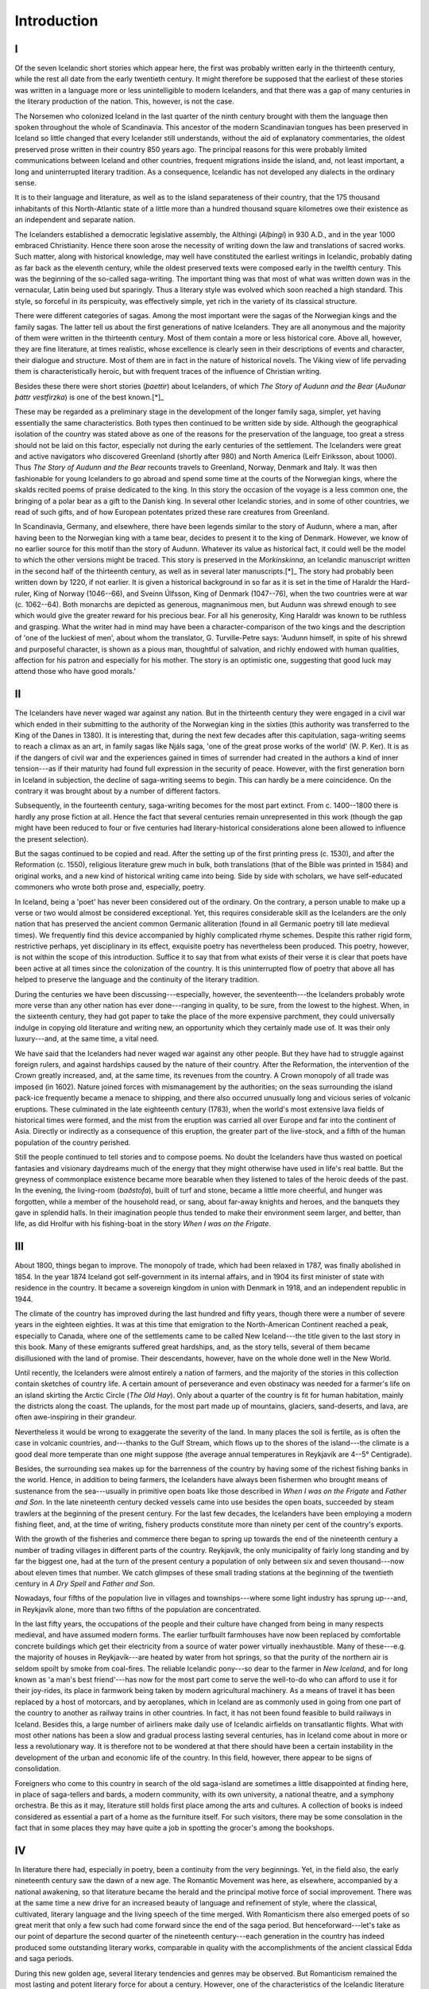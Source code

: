 Introduction
============


I
-

Of the seven Icelandic short stories which appear here, the first was
probably written early in the thirteenth century, while the rest all
date from the early twentieth century. It might therefore be supposed
that the earliest of these stories was written in a language more or
less unintelligible to modern Icelanders, and that there was a gap of
many centuries in the literary production of the nation. This, however,
is not the case.

The Norsemen who colonized Iceland in the last quarter of the ninth
century brought with them the language then spoken throughout the whole
of Scandinavia. This ancestor of the modern Scandinavian tongues has
been preserved in Iceland so little changed that every Icelander still
understands, without the aid of explanatory commentaries, the oldest
preserved prose written in their country 850 years ago. The principal
reasons for this were probably limited communications between Iceland
and other countries, frequent migrations inside the island, and, not
least important, a long and uninterrupted literary tradition. As a
consequence, Icelandic has not developed any dialects in the ordinary
sense.

It is to their language and literature, as well as to the island
separateness of their country, that the 175 thousand inhabitants of this
North-Atlantic state of a little more than a hundred thousand square
kilometres owe their existence as an independent and separate nation.

The Icelanders established a democratic legislative assembly, the
Althingi (*Alþingi*) in 930 A.D., and in the year 1000 embraced
Christianity. Hence there soon arose the necessity of writing down the
law and translations of sacred works. Such matter, along with historical
knowledge, may well have constituted the earliest writings in Icelandic,
probably dating as far back as the eleventh century, while the oldest
preserved texts were composed early in the twelfth century. This was the
beginning of the so-called saga-writing. The important thing was that
most of what was written down was in the vernacular, Latin being used
but sparingly. Thus a literary style was evolved which soon reached a
high standard. This style, so forceful in its perspicuity, was
effectively simple, yet rich in the variety of its classical structure.

There were different categories of sagas. Among the most important were
the sagas of the Norwegian kings and the family sagas. The latter tell
us about the first generations of native Icelanders. They are all
anonymous and the majority of them were written in the thirteenth
century. Most of them contain a more or less historical core. Above all,
however, they are fine literature, at times realistic, whose excellence
is clearly seen in their descriptions of events and character, their
dialogue and structure. Most of them are in fact in the nature of
historical novels. The Viking view of life pervading them is
characteristically heroic, but with frequent traces of the influence of
Christian writing.

Besides these there were short stories (*þaettir*) about Icelanders, of
which `The Story of Audunn and the Bear` (`Auðunar þáttr vestfirzka`) is
one of the best known.[*]_

These may be regarded as a preliminary stage in the development of the
longer family saga, simpler, yet having essentially the same
characteristics. Both types then continued to be written side by side.
Although the geographical isolation of the country was stated above as
one of the reasons for the preservation of the language, too great a
stress should not be laid on this factor, especially not during the
early centuries of the settlement. The Icelanders were great and active
navigators who discovered Greenland (shortly after 980) and North
America (Leifr Eiriksson, about 1000). Thus `The Story of Audunn and the
Bear` recounts travels to Greenland, Norway, Denmark and Italy. It was
then fashionable for young Icelanders to go abroad and spend some time
at the courts of the Norwegian kings, where the skalds recited poems of
praise dedicated to the king. In this story the occasion of the voyage
is a less common one, the bringing of a polar bear as a gift to the
Danish king. In several other Icelandic stories, and in some of other
countries, we read of such gifts, and of how European potentates prized
these rare creatures from Greenland.

In Scandinavia, Germany, and elsewhere, there have been legends similar
to the story of Audunn, where a man, after having been to the Norwegian
king with a tame bear, decides to present it to the king of Denmark.
However, we know of no earlier source for this motif than the story of
Audunn. Whatever its value as historical fact, it could well be the
model to which the other versions might be traced. This story is
preserved in the `Morkinskinna`, an Icelandic manuscript written in the
second half of the thirteenth century, as well as in several later
manuscripts.[*]_ The story had probably been written down by 1220, if
not earlier. It is given a historical background in so far as it is set
in the time of Haraldr the Hard-ruler, King of Norway (1046--66), and
Sveinn Úlfsson, King of Denmark (1047--76), when the two countries were
at war (c. 1062--64). Both monarchs are depicted as generous,
magnanimous men, but Audunn was shrewd enough to see which would give
the greater reward for his precious bear. For all his generosity, King
Haraldr was known to be ruthless and grasping. What the writer had in
mind may have been a character-comparison of the two kings and the
description of 'one of the luckiest of men', about whom the translator,
G. Turville-Petre says: 'Audunn himself, in spite of his shrewd and
purposeful character, is shown as a pious man, thoughtful of salvation,
and richly endowed with human qualities, affection for his patron and
especially for his mother. The story is an optimistic one, suggesting
that good luck may attend those who have good morals.'


II
--

The Icelanders have never waged war against any nation. But in the
thirteenth century they were engaged in a civil war which ended in their
submitting to the authority of the Norwegian king in the sixties (this
authority was transferred to the King of the Danes in 1380). It is
interesting that, during the next few decades after this capitulation,
saga-writing seems to reach a climax as an art, in family sagas like
Njáls saga, 'one of the great prose works of the world' (W. P. Ker). It
is as if the dangers of civil war and the experiences gained in times of
surrender had created in the authors a kind of inner tension---as if
their maturity had found full expression in the security of peace.
However, with the first generation born in Iceland in subjection, the
decline of saga-writing seems to begin. This can hardly be a mere
coincidence. On the contrary it was brought about by a number of
different factors.

Subsequently, in the fourteenth century, saga-writing becomes for the
most part extinct. From c. 1400--1800 there is hardly any prose fiction
at all. Hence the fact that several centuries remain unrepresented in
this work (though the gap might have been reduced to four or five
centuries had literary-historical considerations alone been allowed to
influence the present selection).

But the sagas continued to be copied and read. After the setting up of
the first printing press (c. 1530), and after the Reformation (c. 1550),
religious literature grew much in bulk, both translations (that of the
Bible was printed in 1584) and original works, and a new kind of
historical writing came into being. Side by side with scholars, we have
self-educated commoners who wrote both prose and, especially, poetry.

In Iceland, being a 'poet' has never been considered out of the
ordinary. On the contrary, a person unable to make up a verse or two
would almost be considered exceptional. Yet, this requires considerable
skill as the Icelanders are the only nation that has preserved the
ancient common Germanic alliteration (found in all Germanic poetry till
late medieval times). We frequently find this device accompanied by
highly complicated rhyme schemes. Despite this rather rigid form,
restrictive perhaps, yet disciplinary in its effect, exquisite poetry
has nevertheless been produced. This poetry, however, is not within the
scope of this introduction. Suffice it to say that from what exists of
their verse it is clear that poets have been active at all times since
the colonization of the country. It is this uninterrupted flow of poetry
that above all has helped to preserve the language and the continuity of
the literary tradition.

During the centuries we have been discussing---especially, however, the
seventeenth---the Icelanders probably wrote more verse than any other
nation has ever done---ranging in quality, to be sure, from the lowest
to the highest. When, in the sixteenth century, they had got paper to
take the place of the more expensive parchment, they could universally
indulge in copying old literature and writing new, an opportunity which
they certainly made use of. It was their only luxury---and, at the same
time, a vital need.

We have said that the Icelanders had never waged war against any other
people. But they have had to struggle against foreign rulers, and
against hardships caused by the nature of their country. After the
Reformation, the intervention of the Crown greatly increased, and, at
the same time, its revenues from the country. A Crown monopoly of all
trade was imposed (in 1602). Nature joined forces with mismanagement by
the authorities; on the seas surrounding the island pack-ice frequently
became a menace to shipping, and there also occurred unusually long and
vicious series of volcanic eruptions. These culminated in the late
eighteenth century (1783), when the world's most extensive lava fields
of historical times were formed, and the mist from the eruption was
carried all over Europe and far into the continent of Asia. Directly or
indirectly as a consequence of this eruption, the greater part of the
live-stock, and a fifth of the human population of the country perished.

Still the people continued to tell stories and to compose poems. No
doubt the Icelanders have thus wasted on poetical fantasies and
visionary daydreams much of the energy that they might otherwise have
used in life's real battle. But the greyness of commonplace existence
became more bearable when they listened to tales of the heroic deeds of
the past. In the evening, the living-room (*baðstofa*), built of turf
and stone, became a little more cheerful, and hunger was forgotten,
while a member of the household read, or sang, about far-away knights
and heroes, and the banquets they gave in splendid halls. In their
imagination people thus tended to make their environment seem larger,
and better, than life, as did Hrolfur with his fishing-boat in the story
`When I was on the Frigate`.


III
---

About 1800, things began to improve. The monopoly of trade, which had
been relaxed in 1787, was finally abolished in 1854. In the year 1874
Iceland got self-government in its internal affairs, and in 1904 its
first minister of state with residence in the country. It became a
sovereign kingdom in union with Denmark in 1918, and an independent
republic in 1944.

The climate of the country has improved during the last hundred and
fifty years, though there were a number of severe years in the eighteen
eighties. It was at this time that emigration to the North-American
Continent reached a peak, especially to Canada, where one of the
settlements came to be called New Iceland---the title given to the last
story in this book. Many of these emigrants suffered great hardships,
and, as the story tells, several of them became disillusioned with the
land of promise. Their descendants, however, have on the whole done well
in the New World.

Until recently, the Icelanders were almost entirely a nation of farmers,
and the majority of the stories in this collection contain sketches of
country life. A certain amount of perseverance and even obstinacy was
needed for a farmer's life on an island skirting the Arctic Circle (`The
Old Hay`). Only about a quarter of the country is fit for human
habitation, mainly the districts along the coast. The uplands, for the
most part made up of mountains, glaciers, sand-deserts, and lava, are
often awe-inspiring in their grandeur.

Nevertheless it would be wrong to exaggerate the severity of the land.
In many places the soil is fertile, as is often the case in volcanic
countries, and---thanks to the Gulf Stream, which flows up to the shores
of the island---the climate is a good deal more temperate than one might
suppose (the average annual temperatures in Reykjavík are 4--5°
Centigrade).

Besides, the surrounding sea makes up for the barrenness of the country
by having some of the richest fishing banks in the world. Hence, in
addition to being farmers, the Icelanders have always been fishermen who
brought means of sustenance from the sea---usually in primitive open
boats like those described in `When I was on the Frigate` and `Father
and Son`. In the late nineteenth century decked vessels came into use
besides the open boats, succeeded by steam trawlers at the beginning of
the present century. For the last few decades, the Icelanders have been
employing a modern fishing fleet, and, at the time of writing, fishery
products constitute more than ninety per cent of the country's exports.

With the growth of the fisheries and commerce there began to spring up
towards the end of the nineteenth century a number of trading villages
in different parts of the country. Reykjavík, the only municipality of
fairly long standing and by far the biggest one, had at the turn of the
present century a population of only between six and seven
thousand---now about eleven times that number. We catch glimpses of
these small trading stations at the beginning of the twentieth century
in `A Dry Spell` and `Father and Son`.

Nowadays, four fifths of the population live in villages and
townships---where some light industry has sprung up---and, in Reykjavík
alone, more than two fifths of the population are concentrated.

In the last fifty years, the occupations of the people and their culture
have changed from being in many respects medieval, and have assumed
modern forms. The earlier turfbuilt farmhouses have now been replaced by
comfortable concrete buildings which get their electricity from a source
of water power virtually inexhaustible. Many of these---e.g. the
majority of houses in Reykjavík---are heated by water from hot springs,
so that the purity of the northern air is seldom spoilt by smoke from
coal-fires. The reliable Icelandic pony---so dear to the farmer in `New
Iceland`, and for long known as 'a man's best friend'---has now for the
most part come to serve the well-to-do who can afford to use it for
their joy-rides, its place in farmwork being taken by modern
agricultural machinery. As a means of travel it has been replaced by a
host of motorcars, and by aeroplanes, which in Iceland are as commonly
used in going from one part of the country to another as railway trains
in other countries. In fact, it has not been found feasible to build
railways in Iceland. Besides this, a large number of airliners make
daily use of Icelandic airfields on transatlantic flights. What with
most other nations has been a slow and gradual process lasting several
centuries, has in Iceland come about in more or less a revolutionary
way. It is therefore not to be wondered at that there should have been a
certain instability in the development of the urban and economic life of
the country. In this field, however, there appear to be signs of
consolidation.

Foreigners who come to this country in search of the old saga-island are
sometimes a little disappointed at finding here, in place of
saga-tellers and bards, a modern community, with its own university, a
national theatre, and a symphony orchestra. Be this as it may,
literature still holds first place among the arts and cultures. A
collection of books is indeed considered as essential a part of a home
as the furniture itself. For such visitors, there may be some
consolation in the fact that in some places they may have quite a job in
spotting the grocer's among the bookshops.


IV
--

In literature there had, especially in poetry, been a continuity from
the very beginnings. Yet, in the field also, the early nineteenth
century saw the dawn of a new age. The Romantic Movement was here, as
elsewhere, accompanied by a national awakening, so that literature
became the herald and the principal motive force of social improvement.
There was at the same time a new drive for an increased beauty of
language and refinement of style, where the classical, cultivated,
literary language and the living speech of the time merged. With
Romanticism there also emerged poets of so great merit that only a few
such had come forward since the end of the saga period. But
henceforward---let's take as our point of departure the second quarter
of the nineteenth century---each generation in the country has indeed
produced some outstanding literary works, comparable in quality with the
accomplishments of the ancient classical Edda and saga periods.

During this new golden age, several literary tendencies and genres may
be observed. But Romanticism remained the most lasting and potent
literary force for about a century. However, one of the characteristics
of the Icelandic literature of later ages is the infrequent
manifestation of literary trends in their purest and most extreme forms.
Here the stabilizing and moderating influence of the ancient sagas has,
without doubt, been at work. In most cases this middle course may be
said to have been beneficial to the literature.

But the saga-literature may also well have had a restraining influence
on later authors in so far as it set a difficult standard to be
emulated. It is probably here that the principal explanation of the late
re-emergence of prose fiction is to be sought. It was not until about
the middle of the nineteenth century that modern short stories, novels
and plays began to be written on anything like a scale worthy of note.
The earliest of these were romantic in spirit, though most of them had a
realistic tinge. With Realism, the short story came into its own in the
eighties and nineties of the last century. This trend came like a fresh
current to take its place side by side with Romanticism, without,
however, ousting it from the literary scene. But owing to the realistic
technique and the tragic endings of much in the ancient
literature---Eddaic poetry and sagas alike---Realism was never the novel
force it generally was felt to be elsewhere. Still, it brought social
criticism into our literature. This was introduced through the activity
of young literary-minded students who, while studying at the University
of Copenhagen, had become full of enthusiasm for Georg Brandes and his
school.

One of these young men was Einar H. Kvaran (1859--1938), a clergyman's
son from the North, who, after beginning as a student of politics, soon
turned his attention to literature and journalism. He became editor of
Icelandic newspapers in Canada (1885--95), and, later, in Iceland,
mainly in Reykjavík. His chief preoccupation, however, became the
composition of short stories and novels, and besides these he also wrote
some plays and poetry. The delicacy and the religious bent of his nature
could not for long remain the soil for the satirical asperity and
materialism of the realist school, though his art was always marked by
its technique. As he advanced in years, brotherhood and forgiveness
became an evergrowing element in his idealism, and he became the first
bearer of the spiritualist message in this country. With his stories he
had a humanizing influence on his times, especially in the education of
children, and in the field of culture he remained actively interested
right up to a ripe old age. If somewhat lacking in creative fervour and
colourful raciness of style, he made up for it by the abundance of his
intelligence, his humanity and culture.

He wrote `A Dry Spell` (`Þurrkur`) at the beginning of the present
century, when he had disengaged himself from the strongest influence of
Realism, but before moral preaching and the belief in the life hereafter
had become the leading elements in his stories. He had then, for a few
years, been living in the north-country town of Akureyri, which
obviously provides the model for the setting of the story. It was first
printed in the 1905 issue of the periodical `Skírnir`.

In addition to the travelled, academic realists, there appeared a group
of self-educated popular writers, some of whom had come into direct
contact with this foreign school. They were farmers, even in the more
remote country districts, who had read the latest Scandinavian
literature in the original, and who wrote stories containing radical
social satire. Guðmundur Friðjónsson, for instance, had begun his career
in this way. In many of these authors, however, we find rather a sort of
native realism, where there is not necessarily a question of the
influence of any particular literary tendency. Their works sprang out of
the native environment of the authors, whose vision, despite a limited
horizon, was often vivid. They convey true impressions of real life.

Of this kind are most of the works of Guðmundur Friðjónsson
(1869--1944), a radical who later turned to conservatism---and the best
works of Jón Trausti (1873--1918). These, who had their debut as writers
about the turn of the century, are the authors of the next two stories
in our collection. Both were North-countrymen. The former, a farmer's
son from a district enjoying a high standard of culture, himself settled
down as a farmer in his native locality in order to earn a living for
his large family. In his youth he had attended a secondary school in the
neighbourhood for a couple of winters, but he never had his experiences
enriched by foreign travel and was during the whole of his life anchored
to his native region. Jón Trausti, the son of a farm labourer and his
wife, who had been born on one of the northernmost farms in Iceland in a
barren and outlying district, was brought up in dire poverty. From an
early age he had had to fend for himself as a farmhand and fisherman,
finally settling in Reykjavík as a printer. Apart from his
apprenticeship with the printers, he never went to any sort of school
(school education was first made compulsory by law in Iceland in 1907);
but on two occasions he had travelled abroad.

These energetic persons became widely read, especially in Icelandic
literature, and wrote extensively under difficult circumstances---in
fact all the modern authors represented in the present book may be said
to have been prolific as writers. Guðmundur Friðjónsson was equally
versatile as a writer of short stories and poems. He has a rich command
of imagery and diction, and his style, at times a little pompous, is
often powerful though slightly archaic in flavour. The ancient heroic
literature doubtless fostered his manly ideas, which, however, sprang
from his own experience in life. One must, he felt, be hard on oneself,
and on one's guard against the vanity of newfangled ideas and against
the enervating effect of civilization. It is in the nature of things
that with this farmer and father of a family of twelve, assiduity,
prudence, and self-discipline should be among the highest virtues. This
is notably apparent in `The Old Hay` (`Gamla heyið`), which he wrote in
1909, and which was published in `Tólf sögur` (`Twelve stories`) in
1915.

Jón Trausti (pseudonym of Guðmundur Magnússon) is best known as the
author of novels and short stories on contemporary and historical
themes, but he also wrote plays and poems. He was endowed with fertile
creative powers and the ability to draw vivid sketches of environment
and character. At times, however, he lacks restraint, especially in his
longer novels. Still, his principal work, `The Mountain Cot`
(`Heiðarbýlið`)---one of the longest cycles in Icelandic fiction---is
his greatest. The little outlying mountain cot becomes a separate world
in its own right, a coign of vantage affording a clear view of the
surrounding countryside where we get profound insight into human nature.
Like the bulk of his best work, this novel has a foundation in his own
experiences. In reading the story by him included in this volume, the
reader may find it helpful to bear in mind Trausti's early life as a
fisherman. What he attempts to show us there is a kind of inner
reality---an offset to reality. `When I was on the Frigate` (`Þegar eg
var á fregátunni`) first published in `Skírnir` for 1910.

Jón Trausti and Einar H. Kvaran---who between them form an interesting
contrast---were the most prolific novelists at the beginning of the
present century. By that time prose was becoming an increasingly
important part of Icelandic literature. It would be more or less true to
say that in the first thirty years of the century it had gained an equal
footing with poetry. For the last thirty years, however, prose has taken
first place, after poetry had constituted the backbone of Icelandic
literature for six hundred years, or since the end of saga-writing.

But there were several writers who felt that the small reading public at
home in Iceland gave them too little scope. So they emigrated, mostly to
Denmark, and in the early decades of the century began to write in
foreign languages, though the majority continued simultaneously to write
in the vernacular. Pioneers in this field were the dramatist Johann
Sigurjónsson (1880--1919), and the novelist Gunnar Gunnarsson (b. 1889).
Both of these wrote in Danish as well as in Icelandic. Early in the
second decade of the century three of this overseas group produced works
that were accorded immediate acclaim, and which have since become
classics, being widely translated into foreign languages. These were
`Eyvind of the Hills` (`Fjalla-Eyvindur`) by Johann Sigurjonsson; `The
Borg Family` (`Borgaraettin`, in English `Guest the One-eyed`) by Gunnar
Gunnarsson; and `Nonni, Erlebnisse eines jungen Isländers`, the first of
the famous children's books by the Jesuit monk Jón Sveinsson (Jon
Svensson, 1857--1944). With these works modern Icelandic literature won
for the first time a place for itself among the living contemporary
literatures of the world. Since then, Iceland's contribution has been
steady, not only in the works of those who wrote in foreign languages,
but equally---and during the last couple of decades exclusively---in
vernacular writing. In fact, with the return to his native country of
Gunnar Gunnarsson in 1939, the vogue of writing in foreign languages
virtually came to an end.

On his arrival in Iceland Gunnarsson had settled in his native
east-country district though he afterwards moved to Reykjavík, where he
now lives. Indeed he possesses many of the best qualities of the
gentleman-farmer---firmness, tenacity of purpose, and a craving for
freedom in his domain---combined with a writer's imaginative and
narrative powers and understanding of humanity. He often describes human
determination and man's struggle with destiny, especially in his
historical novels, which are set in most periods of Icelandic history.
More moving, perhaps, are his novels on contemporary themes. The
greatest among these is the cycle `The Church on the Mountain`
(`Fjallkirkjan`; of the five novels making up this sequence, three have
been translated into English under two titles, `Ships in the Sky` and
`The Night and the Dream`). This is one of the major works of Icelandic
literature---containing a fascinating world of fancy, invention, and
reality. It is the story of the development of a writer who leaves home
in order to seek the world. One of the best known stories in all
Icelandic literature is his masterly short novel `Advent` or `The Good
Shepherd` (`Aðventa`).---`Father and Son` (`Feðgarnir`) was first
published in the periodical `Eimreiðin` in 1916. The present version,
with slight changes, is that found in the author's collected works, `Rit
XI`, 1951.

Most Icelandic writers have, of course, written in the vernacular only,
in spite of longer or shorter stay abroad. This applies to the last two
authors represented here, both of whom appeared on the literary scene
about 1920.

Guðmundur G. Hagalín (b. 1898) comes from the sea-girt Western Fiords,
where he was a fisherman before attending secondary school. Later, he
lectured on Iceland in Norway for a few years (1924--27), and is now a
superintendent of public libraries. His home is in the neighbourhood of
Reykjavík. In his novels, and more particularly in his short stories, he
is at his best in his portrayals of the simple sturdy seamen and
countryfolk of his native region, which are often refreshingly arch in
manner. Hagalín, who is a talented narrator, frequently succeeds in
catching the living speech and characteristic mode of expression of his
characters. `The Fox Skin` (`Tófuskinnið`) first appeared in 1923, in
one of his collections of short stories (`Strandbúar`). He has also been
successful as a recorder and editor of the biographies of greatly
different people, based on first-hand accounts of their own lives. He is
at present continuing with the writing of his autobiography---a long and
interesting work.

Halldór Kiljan Laxness was born in 1902 in Reykjavík. Shortly afterwards
his parents established themselves on a farm in the neighbourhood where
he was brought up, and where he has now built himself a home. He is a
patriot and, at the same time, a cosmopolitan who has probably travelled
more extensively abroad than any other of his fellow-countrymen. After
becoming a Catholic at the age of twenty, he spent a year in monasteries
abroad, but had already begun to waver in his Catholicism when he first
visited America, where he stayed from 1927 to 1930. During those years
he became more and more radical in his social beliefs. Already in his
first year there, he wrote the short story `New Iceland` (`Nýja
Ísland`), which was immediately published in `Heimskringla`, an
Icelandic weekly in Winnipeg. The story thus dates from an early period,
when his art was in process of great development.

Indeed, the nineteen twenties saw important changes in our literature.
The last of the great nineteenth century poets were vanishing from the
literary scene, their places being taken by others, whose poetry, though
hardly as profound and lofty in conception, was more lyrical and simple
in manner, with greater delicacy and refinement of form. Especially in
the prose-writing of the period, there were signs of flourishing growth.
Gunnar Gunnarsson wrote `The Church on the Mountain`, and Laxness was
becoming known. In the early thirties he appears as a fully mature
writer in `Salka Valka`, a political love story from a fishing village,
and `Independent People` (`Sjálfstætt fólk`), a heroic novel about the
stubbornness and the lot of the Icelandic mountain farmer, both of which
have appeared in English translations. Laxness has devoted less
attention to the writing of plays and poetry than novels and short
stories. Two among his greatest works are the novel sequences `The Light
of the World` (`Heimsljós`)---about a poet-genius who never reaches
maturity---, and `The Bell of Iceland` (`Íslandsklukkan`), a historical
novel describing a political, cultural and human struggle. On the whole,
the subject-matter of his stories is extremely varied, equally as
regards time, place and human types. However, the greatest variety will
probably be found in his style, which he constantly adapts to suit the
subject. Behind all this lies a fertile creativeness which rarely leaves
the reader untouched. No matter where in the wide world his stories may
be set, they always stand in some relation to his people---though, at
the same time, he usually succeeds in endowing them with universal
values shared by common humanity. To achieve this has from early on been
Laxness' aim; thus the first printed version of `New Iceland` contains
the sub-heading: 'An international proletarian story.'

When this introduction was being written, a new novel by him, `Heaven
Reclaimed` (`Paradísarheimt`) was published (1960), which, like his
early short story, is set partly in America---this time among the
Icelandic Mormons of Utah. Here, the man who goes out across half the
world in quest of the millennium is in the end led back to his origins.

Laxness was awarded the Nobel Prize in 1955.

The University of Iceland,
Reykjavík.

*Steingrímur J. Þorsteinsson.*


.. [*] In this edition, the specially-Icelandic consonants *þ* and *ð*
       are printed as *th* and *d* respectively, and the superstressed
       vowels *á*, *í*, *ó*, and *ú*, are given without the acute
       accent, when they occur in proper names in the stories, e.g.
       *Þórður*: *Thordur*.

.. [*] The most valuable edition of `The Story of Adunn and the Bear` is
       that of Guðni Jónsson in the series `Íslenzk fornrit` (vol. VI,
       Reykjavík 1943). The text of this edition is followed in the
       present translation, except in a few cases where reference has
       been made to the texts of `Fornmannasögur` VI, Copenhagen 1831,
       and `Flateyjarbók` III, Oslo 1868.

